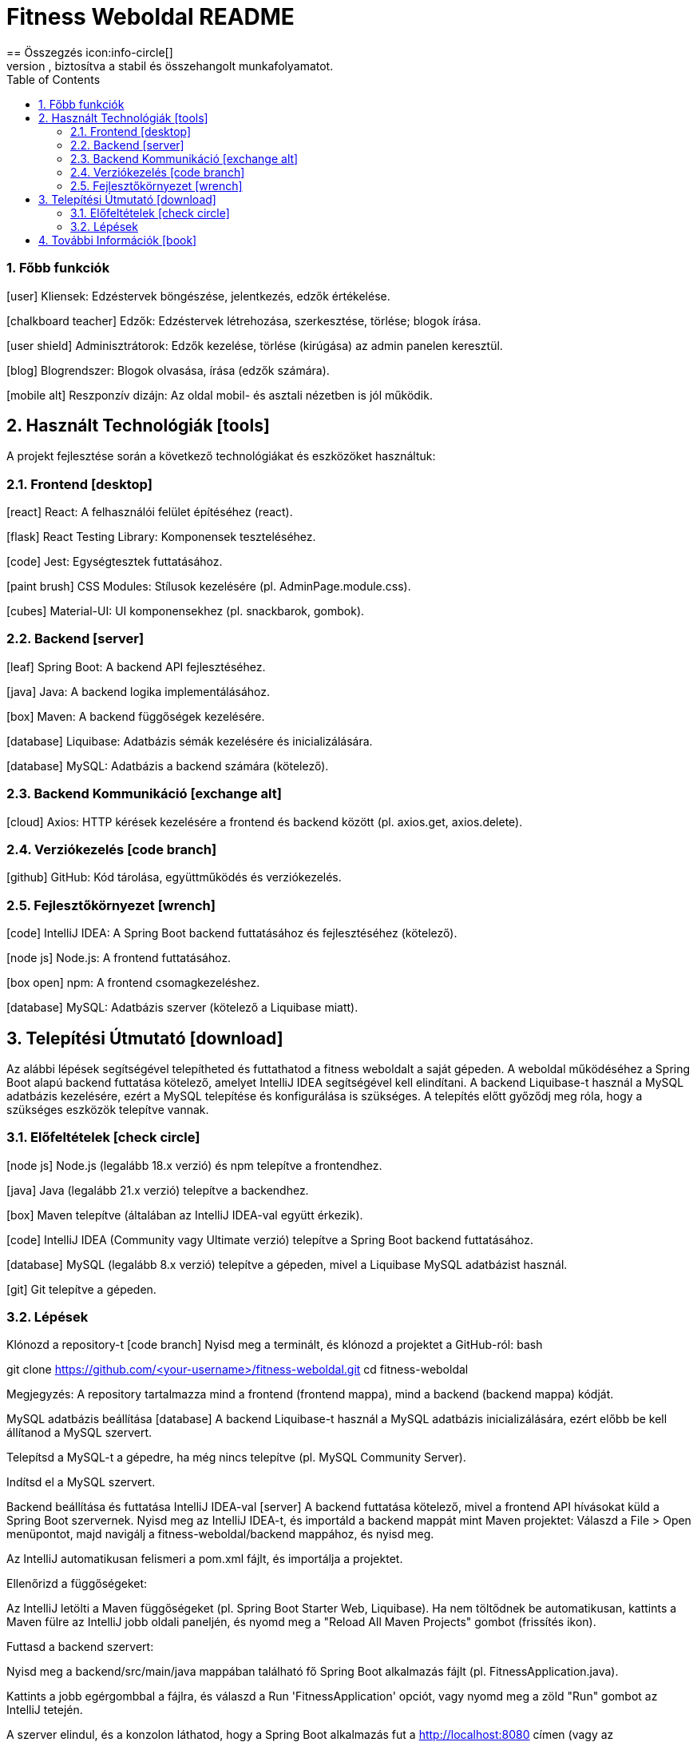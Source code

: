 = Fitness Weboldal README
:toc: left
:sectnums:
:icons: font
== Összegzés icon:info-circle[]
A fitness weboldal egy olyan platform, amelyet mi, a csapat – Nagy Kristóf, Vass Dániel és Gadnai Geminián – fejlesztettünk, hogy támogassuk az egészséges életmódot és a közösségi edzéstervezést. Az alkalmazás lehetővé teszi kliensek számára, hogy edzésterveket böngésszenek és jelentkezzenek rájuk, edzők számára, hogy programokat hozzanak létre és kezeljenek, valamint adminisztrátorok számára, hogy felügyeljék az edzőket. A blogrendszer inspirációt nyújt, és a lapozható naptár segít az edzések időzítésében. A projektet GitHub segítségével fejlesztettük, biztosítva a stabil és összehangolt munkafolyamatot.

=== Főbb funkciók
icon:user[] Kliensek: Edzéstervek böngészése, jelentkezés, edzők értékelése.

icon:chalkboard-teacher[] Edzők: Edzéstervek létrehozása, szerkesztése, törlése; blogok írása.

icon:user-shield[] Adminisztrátorok: Edzők kezelése, törlése (kirúgása) az admin panelen keresztül.

icon:blog[] Blogrendszer: Blogok olvasása, írása (edzők számára).

icon:mobile-alt[] Reszponzív dizájn: Az oldal mobil- és asztali nézetben is jól működik.

== Használt Technológiák icon:tools[]
A projekt fejlesztése során a következő technológiákat és eszközöket használtuk:

=== Frontend icon:desktop[]
icon:react[] React: A felhasználói felület építéséhez (react).

icon:flask[] React Testing Library: Komponensek teszteléséhez.

icon:code[] Jest: Egységtesztek futtatásához.

icon:paint-brush[] CSS Modules: Stílusok kezelésére (pl. AdminPage.module.css).

icon:cubes[] Material-UI: UI komponensekhez (pl. snackbarok, gombok).

=== Backend icon:server[]
icon:leaf[] Spring Boot: A backend API fejlesztéséhez.

icon:java[] Java: A backend logika implementálásához.

icon:box[] Maven: A backend függőségek kezelésére.

icon:database[] Liquibase: Adatbázis sémák kezelésére és inicializálására.

icon:database[] MySQL: Adatbázis a backend számára (kötelező).

=== Backend Kommunikáció icon:exchange-alt[]
icon:cloud[] Axios: HTTP kérések kezelésére a frontend és backend között (pl. axios.get, axios.delete).

=== Verziókezelés icon:code-branch[]
icon:github[] GitHub: Kód tárolása, együttműködés és verziókezelés.

=== Fejlesztőkörnyezet icon:wrench[]
icon:code[] IntelliJ IDEA: A Spring Boot backend futtatásához és fejlesztéséhez (kötelező).

icon:node-js[] Node.js: A frontend futtatásához.

icon:box-open[] npm: A frontend csomagkezeléshez.

icon:database[] MySQL: Adatbázis szerver (kötelező a Liquibase miatt).

== Telepítési Útmutató icon:download[]
Az alábbi lépések segítségével telepítheted és futtathatod a fitness weboldalt a saját gépeden. A weboldal működéséhez a Spring Boot alapú backend futtatása kötelező, amelyet IntelliJ IDEA segítségével kell elindítani. A backend Liquibase-t használ a MySQL adatbázis kezelésére, ezért a MySQL telepítése és konfigurálása is szükséges. A telepítés előtt győződj meg róla, hogy a szükséges eszközök telepítve vannak.

=== Előfeltételek icon:check-circle[]
icon:node-js[] Node.js (legalább 18.x verzió) és npm telepítve a frontendhez.

icon:java[] Java (legalább 21.x verzió) telepítve a backendhez.

icon:box[] Maven telepítve (általában az IntelliJ IDEA-val együtt érkezik).

icon:code[] IntelliJ IDEA (Community vagy Ultimate verzió) telepítve a Spring Boot backend futtatásához.

icon:database[] MySQL (legalább 8.x verzió) telepítve a gépeden, mivel a Liquibase MySQL adatbázist használ.

icon:git[] Git telepítve a gépeden.

=== Lépések
Klónozd a repository-t icon:code-branch[]
Nyisd meg a terminált, és klónozd a projektet a GitHub-ról:
bash

git clone https://github.com/<your-username>/fitness-weboldal.git
cd fitness-weboldal

Megjegyzés: A repository tartalmazza mind a frontend (frontend mappa), mind a backend (backend mappa) kódját.

MySQL adatbázis beállítása icon:database[]
A backend Liquibase-t használ a MySQL adatbázis inicializálására, ezért előbb be kell állítanod a MySQL szervert.

Telepítsd a MySQL-t a gépedre, ha még nincs telepítve (pl. MySQL Community Server).

Indítsd el a MySQL szervert.

Backend beállítása és futtatása IntelliJ IDEA-val icon:server[]
A backend futtatása kötelező, mivel a frontend API hívásokat küld a Spring Boot szervernek.
Nyisd meg az IntelliJ IDEA-t, és importáld a backend mappát mint Maven projektet:
Válaszd a File > Open menüpontot, majd navigálj a fitness-weboldal/backend mappához, és nyisd meg.

Az IntelliJ automatikusan felismeri a pom.xml fájlt, és importálja a projektet.

Ellenőrizd a függőségeket:

Az IntelliJ letölti a Maven függőségeket (pl. Spring Boot Starter Web, Liquibase). Ha nem töltődnek be automatikusan, kattints a Maven fülre az IntelliJ jobb oldali paneljén, és nyomd meg a "Reload All Maven Projects" gombot (frissítés ikon).

Futtasd a backend szervert:

Nyisd meg a backend/src/main/java mappában található fő Spring Boot alkalmazás fájlt (pl. FitnessApplication.java).

Kattints a jobb egérgombbal a fájlra, és válaszd a Run 'FitnessApplication' opciót, vagy nyomd meg a zöld "Run" gombot az IntelliJ tetején.

A szerver elindul, és a konzolon láthatod, hogy a Spring Boot alkalmazás fut a http://localhost:8080 címen (vagy az application.properties-ben megadott porton).

A Liquibase automatikusan inicializálja az adatbázist a db.changelog-master.yaml fájl alapján, létrehozva a szükséges táblákat (pl. trainer, training, blog).

Frontend beállítása és futtatása icon:desktop[]
A frontend a backend API-tól függ, ezért a backendnek futnia kell, mielőtt elindítod.
Navigálj a frontend mappába:

cd frontend

Telepítsd a függőségeket:

npm install

Indítsd el a frontend fejlesztői szervert:

npm start

Az alkalmazás automatikusan elindul, és a böngésződben megnyílik a http://localhost:3000 címen.

== További Információk icon:book[]
A projekt részletes dokumentációját a docs mappában találod.

